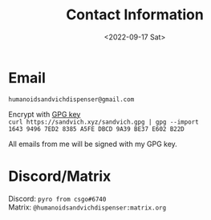 #+TITLE: Contact Information
#+DATE: <2022-09-17 Sat>
#+TAGS: contact

* Email

~humanoidsandvichdispenser@gmail.com~

Encrypt with [[https://sandvich.xyz/sandvich.gpg][GPG key]] \\
~curl https://sandvich.xyz/sandvich.gpg | gpg --import~ \\
~1643 9496 7ED2 8385 A5FE DBCD 9A39 BE37 E602 B22D~ 

All emails from me will be signed with my GPG key.

* Discord/Matrix

Discord:  ~pyro from csgo#6740~ \\
Matrix: ~@humanoidsandvichdispenser:matrix.org~
